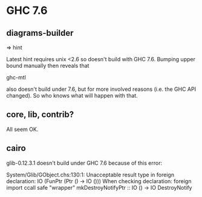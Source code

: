 * GHC 7.6
** diagrams-builder

   => hint

   Latest hint requires unix <2.6 so doesn't build with GHC 7.6.
   Bumping upper bound manually then reveals that

   ghc-mtl

   also doesn't build under 7.6, but for more involved reasons
   (i.e. the GHC API changed).  So who knows what will happen with that.
** core, lib, contrib?

   All seem OK.

** cairo

   glib-0.12.3.1 doesn't build under GHC 7.6 because of this error:

   
System/Glib/GObject.chs:130:1:
    Unacceptable result type in foreign declaration:
      IO (FunPtr (Ptr () -> IO ()))
    When checking declaration:
      foreign import ccall safe "wrapper" mkDestroyNotifyPtr
        :: IO () -> IO DestroyNotify
